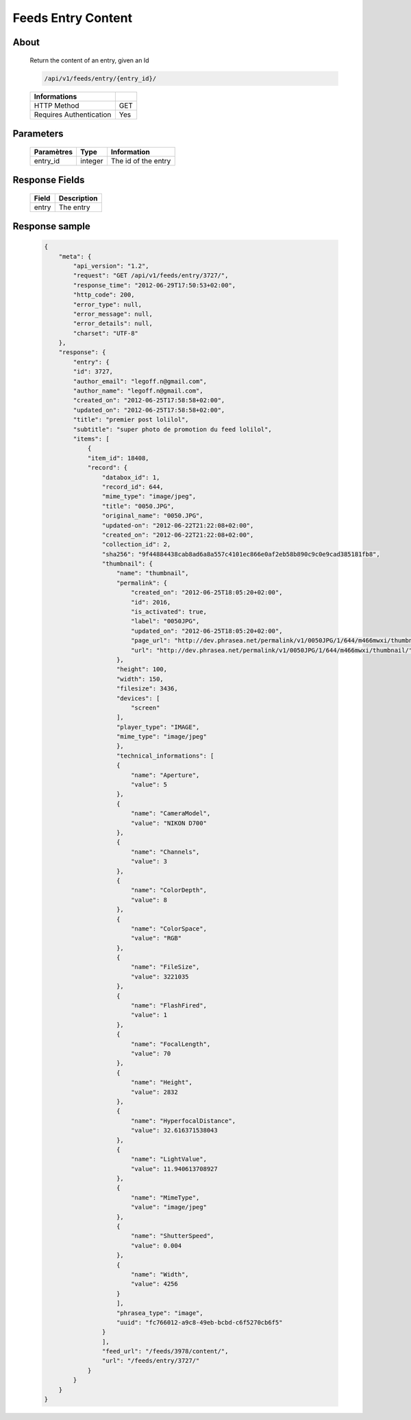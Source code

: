 Feeds Entry Content
========================

About
-----

  Return the content of an entry, given an Id

  .. code-block:: bash

    /api/v1/feeds/entry/{entry_id}/

  ======================== =====
   Informations
  ======================== =====
   HTTP Method              GET
   Requires Authentication  Yes
  ======================== =====

Parameters
----------

  ======================== ============== =============
   Paramètres               Type           Information
  ======================== ============== =============
   entry_id                 integer        The id of the entry
  ======================== ============== =============

Response Fields
---------------

  =============== ================================
   Field           Description
  =============== ================================
   entry           The entry
  =============== ================================

Response sample
---------------

  .. code-block:: javascript

    {
        "meta": {
            "api_version": "1.2",
            "request": "GET /api/v1/feeds/entry/3727/",
            "response_time": "2012-06-29T17:50:53+02:00",
            "http_code": 200,
            "error_type": null,
            "error_message": null,
            "error_details": null,
            "charset": "UTF-8"
        },
        "response": {
            "entry": {
            "id": 3727,
            "author_email": "legoff.n@gmail.com",
            "author_name": "legoff.n@gmail.com",
            "created_on": "2012-06-25T17:58:58+02:00",
            "updated_on": "2012-06-25T17:58:58+02:00",
            "title": "premier post lolilol",
            "subtitle": "super photo de promotion du feed lolilol",
            "items": [
                {
                "item_id": 18408,
                "record": {
                    "databox_id": 1,
                    "record_id": 644,
                    "mime_type": "image/jpeg",
                    "title": "0050.JPG",
                    "original_name": "0050.JPG",
                    "updated-on": "2012-06-22T21:22:08+02:00",
                    "created_on": "2012-06-22T21:22:08+02:00",
                    "collection_id": 2,
                    "sha256": "9f44884438cab8ad6a8a557c4101ec866e0af2eb58b890c9c0e9cad385181fb8",
                    "thumbnail": {
                        "name": "thumbnail",
                        "permalink": {
                            "created_on": "2012-06-25T18:05:20+02:00",
                            "id": 2016,
                            "is_activated": true,
                            "label": "0050JPG",
                            "updated_on": "2012-06-25T18:05:20+02:00",
                            "page_url": "http://dev.phrasea.net/permalink/v1/0050JPG/1/644/m466mwxi/thumbnail/view/",
                            "url": "http://dev.phrasea.net/permalink/v1/0050JPG/1/644/m466mwxi/thumbnail/"
                        },
                        "height": 100,
                        "width": 150,
                        "filesize": 3436,
                        "devices": [
                            "screen"
                        ],
                        "player_type": "IMAGE",
                        "mime_type": "image/jpeg"
                        },
                        "technical_informations": [
                        {
                            "name": "Aperture",
                            "value": 5
                        },
                        {
                            "name": "CameraModel",
                            "value": "NIKON D700"
                        },
                        {
                            "name": "Channels",
                            "value": 3
                        },
                        {
                            "name": "ColorDepth",
                            "value": 8
                        },
                        {
                            "name": "ColorSpace",
                            "value": "RGB"
                        },
                        {
                            "name": "FileSize",
                            "value": 3221035
                        },
                        {
                            "name": "FlashFired",
                            "value": 1
                        },
                        {
                            "name": "FocalLength",
                            "value": 70
                        },
                        {
                            "name": "Height",
                            "value": 2832
                        },
                        {
                            "name": "HyperfocalDistance",
                            "value": 32.616371538043
                        },
                        {
                            "name": "LightValue",
                            "value": 11.940613708927
                        },
                        {
                            "name": "MimeType",
                            "value": "image/jpeg"
                        },
                        {
                            "name": "ShutterSpeed",
                            "value": 0.004
                        },
                        {
                            "name": "Width",
                            "value": 4256
                        }
                        ],
                        "phrasea_type": "image",
                        "uuid": "fc766012-a9c8-49eb-bcbd-c6f5270cb6f5"
                    }
                    ],
                    "feed_url": "/feeds/3978/content/",
                    "url": "/feeds/entry/3727/"
                }
            }
        }
    }